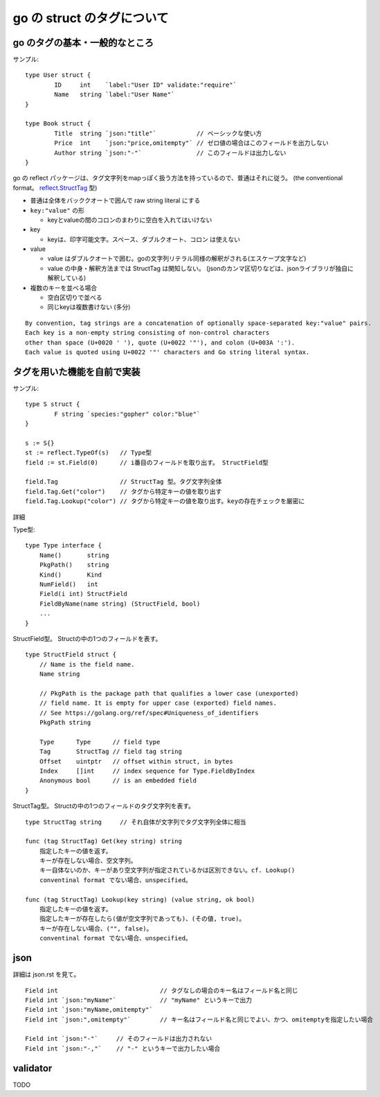 =======================================
go の struct のタグについて
=======================================

go のタグの基本・一般的なところ 
=======================================

サンプル::

    type User struct {
            ID     int    `label:"User ID" validate:"require"`
            Name   string `label:"User Name"`
    }

    type Book struct {
            Title  string `json:"title"`           // ベーシックな使い方
            Price  int    `json:"price,omitempty"` // ゼロ値の場合はこのフィールドを出力しない
            Author string `json:"-"`               // このフィールドは出力しない
    }


go の reflect パッケージは、タグ文字列をmapっぽく扱う方法を持っているので、普通はそれに従う。
(the conventional format。 `reflect.StructTag`_ 型)

.. _`reflect.StructTag`: https://pkg.go.dev/reflect#StructTag

- 普通は全体をバッククオートで囲んで raw string literal にする
- ``key:"value"`` の形

  - keyとvalueの間のコロンのまわりに空白を入れてはいけない

- key

  - keyは、印字可能文字。スペース、ダブルクオート、コロン は使えない

- value

  - value はダブルクオートで囲む。goの文字列リテラル同様の解釈がされる(エスケープ文字など)
  - value の中身・解釈方法までは StructTag は関知しない。
    (jsonのカンマ区切りなどは、jsonライブラリが独自に解釈している)

- 複数のキーを並べる場合

  - 空白区切りで並べる
  - 同じkeyは複数書けない (多分)


::

    By convention, tag strings are a concatenation of optionally space-separated key:"value" pairs. 
    Each key is a non-empty string consisting of non-control characters
    other than space (U+0020 ' '), quote (U+0022 '"'), and colon (U+003A ':').
    Each value is quoted using U+0022 '"' characters and Go string literal syntax.




タグを用いた機能を自前で実装
==============================================


サンプル::

    type S struct {
            F string `species:"gopher" color:"blue"`
    }

    s := S{}
    st := reflect.TypeOf(s)   // Type型
    field := st.Field(0)      // i番目のフィールドを取り出す。 StructField型

    field.Tag                 // StructTag 型。タグ文字列全体
    field.Tag.Get("color")    // タグから特定キーの値を取り出す
    field.Tag.Lookup("color") // タグから特定キーの値を取り出す。keyの存在チェックを厳密に



詳細

Type型::

    type Type interface {
        Name()       string
        PkgPath()    string
        Kind()       Kind
        NumField()   int
        Field(i int) StructField
        FieldByName(name string) (StructField, bool)
        ...
    }


StructField型。 Structの中の1つのフィールドを表す。 ::

    type StructField struct {
    	// Name is the field name.
	Name string

	// PkgPath is the package path that qualifies a lower case (unexported)
	// field name. It is empty for upper case (exported) field names.
	// See https://golang.org/ref/spec#Uniqueness_of_identifiers
	PkgPath string

	Type      Type      // field type
	Tag       StructTag // field tag string
	Offset    uintptr   // offset within struct, in bytes
	Index     []int     // index sequence for Type.FieldByIndex
	Anonymous bool      // is an embedded field
    }


StructTag型。 Structの中の1つのフィールドのタグ文字列を表す。 ::

    type StructTag string     // それ自体が文字列でタグ文字列全体に相当

    func (tag StructTag) Get(key string) string
        指定したキーの値を返す。
        キーが存在しない場合、空文字列。
        キー自体ないのか、キーがあり空文字列が指定されているかは区別できない。cf. Lookup()
        conventinal format でない場合、unspecified。

    func (tag StructTag) Lookup(key string) (value string, ok bool)
        指定したキーの値を返す。
        指定したキーが存在したら(値が空文字列であっても)、(その値, true)。
        キーが存在しない場合、("", false)。
        conventinal format でない場合、unspecified。









json
================

詳細は json.rst を見て。

::

    Field int                            // タグなしの場合のキー名はフィールド名と同じ
    Field int `json:"myName"`            // "myName" というキーで出力
    Field int `json:"myName,omitempty"`  
    Field int `json:",omitempty"`        // キー名はフィールド名と同じでよい、かつ、omitemptyを指定したい場合

    Field int `json:"-"`     // そのフィールドは出力されない
    Field int `json:"-,"`    // "-" というキーで出力したい場合





validator
================

TODO



